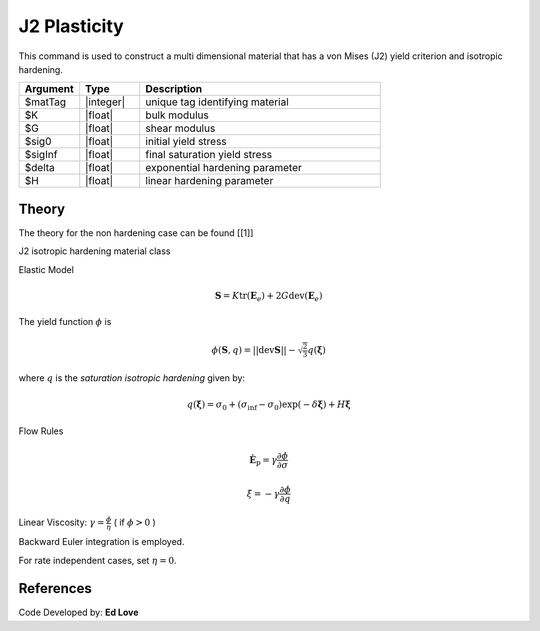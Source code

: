 .. _J2Plasticity:

J2 Plasticity
^^^^^^^^^^^^^

This command is used to construct a multi dimensional material that has a von Mises (J2) yield criterion and isotropic hardening.

.. function:: nDMaterial J2Plasticity $matTag $K $G $sig0 $sigInf $delta $H

.. csv-table:: 
   :header: "Argument", "Type", "Description"
   :widths: 10, 10, 40

   $matTag, |integer|, unique tag identifying material
   $K, |float|,	   bulk modulus
   $G, |float|,	   shear modulus
   $sig0, |float|,	   initial yield stress
   $sigInf, |float|,	   final saturation yield stress
   $delta, |float|,	   exponential hardening parameter
   $H, |float|,linear hardening parameter



Theory 
------

The theory for the non hardening case can be found [[1]]

J2 isotropic hardening material class

Elastic Model

.. math::

   \boldsymbol{S} = K \operatorname{tr}(\boldsymbol{E}_e) + 2 G \operatorname{dev}(\boldsymbol{E}_e)

The yield function :math:`\phi` is 

.. math::

   \phi (\boldsymbol{S},q) = || \operatorname{dev} \boldsymbol{S} || - \sqrt{\tfrac{2}{3}} q(\boldsymbol{\xi})

where :math:`q` is the *saturation isotropic hardening* given by:

.. math::
   
   q(\boldsymbol{\xi}) = \sigma_0 + (\sigma_\inf - \sigma_0) \exp (-\delta\boldsymbol{\xi}) + H \boldsymbol{\xi}

Flow Rules

.. math::

   \dot{\boldsymbol{E}}_{\mathrm{p}} = \gamma  \frac{\partial \phi}{\partial \sigma}

   \dot \xi = -\gamma  \frac{\partial \phi}{\partial q}

Linear Viscosity: :math:`\gamma = \frac{\phi}{\eta}` ( if :math:`\phi > 0` )

Backward Euler integration is employed.

For rate independent cases, set :math:`\eta = 0`.

References
----------

Code Developed by: **Ed Love**
